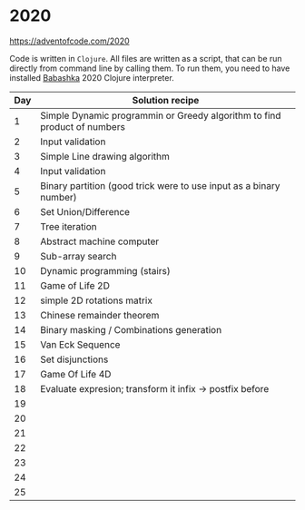 * 2020

https://adventofcode.com/2020

Code is written in =Clojure=. All files are written as a script, that can be run directly from command line by calling them.
To run them, you need to have installed [[https://github.com/borkdude/babashka][Babashka]] 2020 Clojure interpreter.

| Day | Solution recipe                                                          |
|-----+--------------------------------------------------------------------------|
|   1 | Simple Dynamic programmin or Greedy algorithm to find product of numbers |
|   2 | Input validation                                                         |
|   3 | Simple Line drawing algorithm                                            |
|   4 | Input validation                                                         |
|   5 | Binary partition (good trick were to use input as a binary number)       |
|   6 | Set Union/Difference                                                     |
|   7 | Tree iteration                                                           |
|   8 | Abstract machine computer                                                |
|   9 | Sub-array search                                                         |
|  10 | Dynamic programming (stairs)                                             |
|  11 | Game of Life 2D                                                          |
|  12 | simple 2D rotations matrix                                               |
|  13 | Chinese remainder theorem                                                |
|  14 | Binary masking / Combinations generation                                 |
|  15 | Van Eck Sequence                                                         |
|  16 | Set disjunctions                                                         |
|  17 | Game Of Life 4D                                                          |
|  18 | Evaluate expresion; transform it infix -> postfix before                 |
|  19 |                                                                          |
|  20 |                                                                          |
|  21 |                                                                          |
|  22 |                                                                          |
|  23 |                                                                          |
|  24 |                                                                          |
|  25 |                                                                          |
